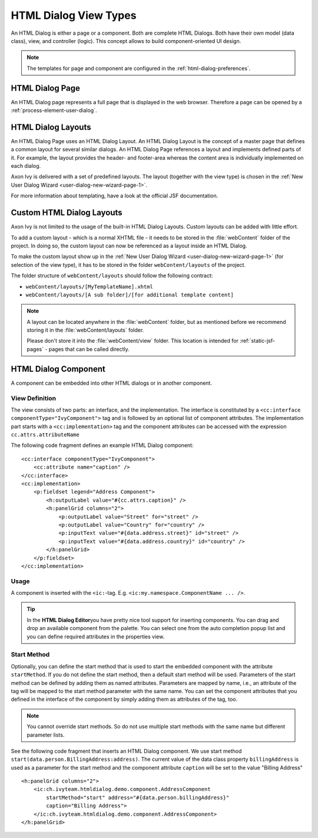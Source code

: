 HTML Dialog View Types
----------------------

An HTML Dialog is either a page or a component. Both are complete HTML Dialogs.
Both have their own model (data class), view, and controller (logic). This
concept allows to build component-oriented UI design.

.. note::

   The templates for page and component are configured in the
   :ref:`html-dialog-preferences`.

HTML Dialog Page
^^^^^^^^^^^^^^^^

An HTML Dialog page represents a full page that is displayed in the web browser.
Therefore a page can be opened by a :ref:`process-element-user-dialog`.


.. _html-dialog-layouts:

HTML Dialog Layouts
^^^^^^^^^^^^^^^^^^^

An HTML Dialog Page uses an HTML Dialog Layout. An HTML Dialog Layout is the
concept of a master page that defines a common layout for several similar
dialogs. An HTML Dialog Page references a layout and implements defined parts of
it. For example, the layout provides the header- and footer-area whereas the
content area is individually implemented on each dialog.

Axon Ivy is delivered with a set of predefined layouts. The layout (together
with the view type) is chosen in the :ref:`New User Dialog Wizard
<user-dialog-new-wizard-page-1>`.

For more information about templating, have a look at the official JSF
documentation.


Custom HTML Dialog Layouts
^^^^^^^^^^^^^^^^^^^^^^^^^^

Axon Ivy is not limited to the usage of the built-in HTML Dialog Layouts. Custom
layouts can be added with little effort.

To add a custom layout - which is a normal XHTML file - it needs to be stored in
the :file:`webContent` folder of the project. In doing so, the custom layout can
now be referenced as a layout inside an HTML Dialog.

To make the custom layout show up in the :ref:`New User Dialog Wizard
<user-dialog-new-wizard-page-1>` (for selection of the view type), it has to be
stored in the folder ``webContent/layouts`` of the project.

The folder structure of ``webContent/layouts`` should follow the
following contract:

-  ``webContent/layouts/[MyTemplateName].xhtml``
-  ``webContent/layouts/[A sub folder]/[for additional template content]``

.. note::

    A layout can be located anywhere in the :file:`webContent` folder, but as
    mentioned before we recommend storing it in the :file:`webContent/layouts`
    folder. 
    
    Please don't store it into the :file:`webContent/view` folder. This location
    is intended for :ref:`static-jsf-pages` - pages that can be called directly.


.. _html-dialog-component:

HTML Dialog Component
^^^^^^^^^^^^^^^^^^^^^

A component can be embedded into other HTML dialogs or in another component.

View Definition
~~~~~~~~~~~~~~~

The view consists of two parts: an interface, and the implementation. The
interface is constituted by a ``<cc:interface componentType="IvyComponent">``
tag and is followed by an optional list of component attributes. The
implementation part starts with a ``<cc:implementation>`` tag and the component
attributes can be accessed with the expression ``cc.attrs.attributeName``

The following code fragment defines an example HTML Dialog component:

::

           <cc:interface componentType="IvyComponent">
               <cc:attribute name="caption" />
           </cc:interface>
           <cc:implementation>
               <p:fieldset legend="Address Component">
                   <h:outputLabel value="#{cc.attrs.caption}" />
                   <h:panelGrid columns="2">
                       <p:outputLabel value="Street" for="street" />
                       <p:outputLabel value="Country" for="country" />
                       <p:inputText value="#{data.address.street}" id="street" />
                       <p:inputText value="#{data.address.country}" id="country" />
                   </h:panelGrid>
               </p:fieldset>
           </cc:implementation>
           

Usage
~~~~~

A component is inserted with the ``<ic:``-tag. E.g.
``<ic:my.namespace.ComponentName ... />``.

.. tip::

   In the **HTML Dialog Editor**\ you have pretty nice tool support for
   inserting components. You can drag and drop an available component
   from the palette. You can select one from the auto completion popup
   list and you can define required attributes in the properties view.

Start Method
~~~~~~~~~~~~

Optionally, you can define the start method that is used to start the embedded
component with the attribute ``startMethod``. If you do not define the start
method, then a default start method will be used. Parameters of the start method
can be defined by adding them as named attributes. Parameters are mapped by
name, i.e., an attribute of the tag will be mapped to the start method parameter
with the same name. You can set the component attributes that you defined in the
interface of the component by simply adding them as attributes of the tag, too.

.. note::

   You cannot override start methods. So do not use multiple start
   methods with the same name but different parameter lists.

See the following code fragment that inserts an HTML Dialog component.
We use start method ``start(data.person.BillingAddress:address)``. The current value of the data class property ``billingAddress``
is used as a parameter for the start method and the component
attribute ``caption`` will be set to the value "Billing Address"

::

       <h:panelGrid columns="2">
           <ic:ch.ivyteam.htmldialog.demo.component.AddressComponent
               startMethod="start" address="#{data.person.billingAddress}"
               caption="Billing Address">
           </ic:ch.ivyteam.htmldialog.demo.component.AddressComponent>
       </h:panelGrid>

